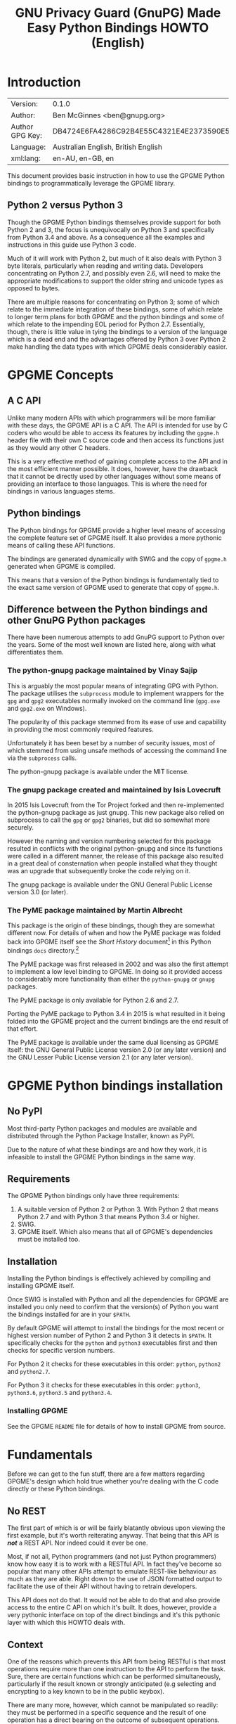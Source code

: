 #+TITLE: GNU Privacy Guard (GnuPG)  Made Easy Python Bindings HOWTO (English)
#+LATEX_COMPILER: xelatex
#+LATEX_CLASS: article
#+LATEX_CLASS_OPTIONS: [12pt]
#+LATEX_HEADER: \usepackage{xltxtra}
#+LATEX_HEADER: \usepackage[margin=1in]{geometry}
#+LATEX_HEADER: \setmainfont[Ligatures={Common}]{Times New Roman}
#+LATEX_HEADER: \author{Ben McGinnes <ben@gnupg.org>}


* Introduction
  :PROPERTIES:
  :CUSTOM_ID: intro
  :END:

  | Version:        | 0.1.0                                    |
  | Author:         | Ben McGinnes <ben@gnupg.org>             |
  | Author GPG Key: | DB4724E6FA4286C92B4E55C4321E4E2373590E5D |
  | Language:       | Australian English, British English      |
  | xml:lang:       | en-AU, en-GB, en                         |

  This document provides basic instruction in how to use the GPGME
  Python bindings to programmatically leverage the GPGME library.

** Python 2 versus Python 3
   :PROPERTIES:
   :CUSTOM_ID: py2-vs-py3
   :END:

   Though the GPGME Python bindings themselves provide support for
   both Python 2 and 3, the focus is unequivocally on Python 3 and
   specifically from Python 3.4 and above.  As a consequence all the
   examples and instructions in this guide use Python 3 code.

   Much of it will work with Python 2, but much of it also deals with
   Python 3 byte literals, particularly when reading and writing data.
   Developers concentrating on Python 2.7, and possibly even 2.6, will
   need to make the appropriate modifications to support the older
   string and unicode types as opposed to bytes.

   There are multiple reasons for concentrating on Python 3; some of
   which relate to the immediate integration of these bindings, some
   of which relate to longer term plans for both GPGME and the python
   bindings and some of which relate to the impending EOL period for
   Python 2.7.  Essentially, though, there is little value in tying
   the bindings to a version of the language which is a dead end and
   the advantages offered by Python 3 over Python 2 make handling the
   data types with which GPGME deals considerably easier.


* GPGME Concepts
  :PROPERTIES:
  :CUSTOM_ID: gpgme-concepts
  :END:

** A C API
   :PROPERTIES:
   :CUSTOM_ID: gpgme-c-api
   :END:

   Unlike many modern APIs with which programmers will be more
   familiar with these days, the GPGME API is a C API.  The API is
   intended for use by C coders who would be able to access its
   features by including the =gpgme.h= header file with their own C
   source code and then access its functions just as they would any
   other C headers.

   This is a very effective method of gaining complete access to the
   API and in the most efficient manner possible.  It does, however,
   have the drawback that it cannot be directly used by other
   languages without some means of providing an interface to those
   languages.  This is where the need for bindings in various
   languages stems.

** Python bindings
   :PROPERTIES:
   :CUSTOM_ID: gpgme-python-bindings
   :END:

   The Python bindings for GPGME provide a higher level means of
   accessing the complete feature set of GPGME itself.  It also
   provides a more pythonic means of calling these API functions.

   The bindings are generated dynamically with SWIG and the copy of
   =gpgme.h= generated when GPGME is compiled.

   This means that a version of the Python bindings is fundamentally
   tied to the exact same version of GPGME used to generate that copy
   of =gpgme.h=.

** Difference between the Python bindings and other GnuPG Python packages
   :PROPERTIES:
   :CUSTOM_ID: gpgme-python-bindings-diffs
   :END:

   There have been numerous attempts to add GnuPG support to Python
   over the years.  Some of the most well known are listed here, along
   with what differentiates them.

*** The python-gnupg package maintained by Vinay Sajip
    :PROPERTIES:
    :CUSTOM_ID: diffs-python-gnupg
    :END:

    This is arguably the most popular means of integrating GPG with
    Python.  The package utilises the =subprocess= module to implement
    wrappers for the =gpg= and =gpg2= executables normally invoked on
    the command line (=gpg.exe= and =gpg2.exe= on Windows).

    The popularity of this package stemmed from its ease of use and
    capability in providing the most commonly required features.

    Unfortunately it has been beset by a number of security issues,
    most of which stemmed from using unsafe methods of accessing the
    command line via the =subprocess= calls.

    The python-gnupg package is available under the MIT license.

*** The gnupg package created and maintained by Isis Lovecruft
    :PROPERTIES:
    :CUSTOM_ID: diffs-isis-gnupg
    :END:

    In 2015 Isis Lovecruft from the Tor Project forked and then
    re-implemented the python-gnupg package as just gnupg.  This new
    package also relied on subprocess to call the =gpg= or =gpg2=
    binaries, but did so somewhat more securely.

    However the naming and version numbering selected for this package
    resulted in conflicts with the original python-gnupg and since its
    functions were called in a different manner, the release of this
    package also resulted in a great deal of consternation when people
    installed what they thought was an upgrade that subsequently broke
    the code relying on it.

    The gnupg package is available under the GNU General Public
    License version 3.0 (or later).

*** The PyME package maintained by Martin Albrecht
    :PROPERTIES:
    :CUSTOM_ID: diffs-pyme
    :END:

    This package is the origin of these bindings, though they are
    somewhat different now.  For details of when and how the PyME
    package was folded back into GPGME itself see the /Short History/
    document[fn:1] in this Python bindings =docs= directory.[fn:2]

    The PyME package was first released in 2002 and was also the first
    attempt to implement a low level binding to GPGME.  In doing so it
    provided access to considerably more functionality than either the
    =python-gnupg= or =gnupg= packages.

    The PyME package is only available for Python 2.6 and 2.7.

    Porting the PyME package to Python 3.4 in 2015 is what resulted in
    it being folded into the GPGME project and the current bindings
    are the end result of that effort.

    The PyME package is available under the same dual licensing as
    GPGME itself: the GNU General Public License version 2.0 (or any
    later version) and the GNU Lesser Public License version 2.1 (or
    any later version).


* GPGME Python bindings installation
  :PROPERTIES:
  :CUSTOM_ID: gpgme-python-install
  :END:

** No PyPI
   :PROPERTIES:
   :CUSTOM_ID: do-not-use-pypi
   :END:

   Most third-party Python packages and modules are available and
   distributed through the Python Package Installer, known as PyPI.

   Due to the nature of what these bindings are and how they work, it
   is infeasible to install the GPGME Python bindings in the same way.

** Requirements
   :PROPERTIES:
   :CUSTOM_ID: gpgme-python-requirements
   :END:

   The GPGME Python bindings only have three requirements:

   1. A suitable version of Python 2 or Python 3.  With Python 2 that
      means Python 2.7 and with Python 3 that means Python 3.4 or
      higher.
   2. SWIG.
   3. GPGME itself.  Which also means that all of GPGME's dependencies
      must be installed too.

** Installation
   :PROPERTIES:
   :CUSTOM_ID: installation
   :END:

   Installing the Python bindings is effectively achieved by compiling
   and installing GPGME itself.

   Once SWIG is installed with Python and all the dependencies for
   GPGME are installed you only need to confirm that the version(s) of
   Python you want the bindings installed for are in your =$PATH=.

   By default GPGME will attempt to install the bindings for the most
   recent or highest version number of Python 2 and Python 3 it
   detects in =$PATH=.  It specifically checks for the =python= and
   =python3= executables first and then checks for specific version
   numbers.

   For Python 2 it checks for these executables in this order:
   =python=, =python2= and =python2.7=.

   For Python 3 it checks for these executables in this order:
   =python3=, =python3.6=, =python3.5= and =python3.4=.

*** Installing GPGME
    :PROPERTIES:
    :CUSTOM_ID: install-gpgme
    :END:

    See the GPGME =README= file for details of how to install GPGME from
    source.


* Fundamentals
  :PROPERTIES:
  :CUSTOM_ID: howto-fund-a-mental
  :END:

  Before we can get to the fun stuff, there are a few matters
  regarding GPGME's design which hold true whether you're dealing with
  the C code directly or these Python bindings.

** No REST
   :PROPERTIES:
   :CUSTOM_ID: no-rest-for-the-wicked
   :END:

   The first part of which is or will be fairly blatantly obvious upon
   viewing the first example, but it's worth reiterating anyway.  That
   being that this API is /*not*/ a REST API.  Nor indeed could it
   ever be one.

   Most, if not all, Python programmers (and not just Python
   programmers) know how easy it is to work with a RESTful API.  In
   fact they've become so popular that many other APIs attempt to
   emulate REST-like behaviour as much as they are able.  Right down
   to the use of JSON formatted output to facilitate the use of their
   API without having to retrain developers.

   This API does not do that.  It would not be able to do that and
   also provide access to the entire C API on which it's built.  It
   does, however, provide a very pythonic interface on top of the
   direct bindings and it's this pythonic layer with which this HOWTO
   deals with.

** Context
   :PROPERTIES:
   :CUSTOM_ID: howto-get-context
   :END:

   One of the reasons which prevents this API from being RESTful is
   that most operations require more than one instruction to the API
   to perform the task.  Sure, there are certain functions which can
   be performed simultaneously, particularly if the result known or
   strongly anticipated (e.g selecting and encrypting to a key known
   to be in the public keybox).

   There are many more, however, which cannot be manipulated so
   readily: they must be performed in a specific sequence and the
   result of one operation has a direct bearing on the outcome of
   subsequent operations.  Not merely by generating an error either.

   When dealing with this type of persistent state on the web, full of
   both the RESTful and REST-like, it's most commonly referred to as a
   session.  In GPGME, however, it is called a context and every
   operation type has one.


* Working with keys
  :PROPERTIES:
  :CUSTOM_ID: howto-keys
  :END:

** Key selection
   :PROPERTIES:
   :CUSTOM_ID: howto-keys-selection
   :END:

   Selecting keys to encrypt to or to sign with will be a common
   occurrence when working with GPGMe and the means available for
   doing so are quite simple.

   They do depend on utilising a Context; however once the data is
   recorded in another variable, that Context does not need to be the
   same one which subsequent operations are performed.

   The easiest way to select a specific key is by searching for that
   key's key ID or fingerprint, preferably the full fingerprint
   without any spaces in it.  A long key ID will probably be okay, but
   is not advised and short key IDs are already a problem with some
   being generated to match specific patterns.  It does not matter
   whether the pattern is upper or lower case.

   So this is the best method:

   #+begin_src python
     import gpg

     k = gpg.Context().keylist(pattern="258E88DCBD3CD44D8E7AB43F6ECB6AF0DEADBEEF")
     keys = list(k)
   #+end_src

   This is passable and very likely to be common:

   #+begin_src python
     import gpg

     k = gpg.Context().keylist(pattern="0x6ECB6AF0DEADBEEF")
     keys = list(k)
   #+end_src

   And this is a really bad idea:

   #+begin_src python
     import gpg

     k = gpg.Context().keylist(pattern="0xDEADBEEF")
     keys = list(k)
   #+end_src

   Alternatively it may be that the intention is to create a list of
   keys which all match a particular search string.  For instance all
   the addresses at a particular domain, like this:

   #+begin_src python
     import gpg

     ncsc = gpg.Context().keylist(pattern="ncsc.mil")
     nsa = list(ncsc)
   #+end_src


*** Counting keys
    :PROPERTIES:
    :CUSTOM_ID: howto-keys-counting
    :END:

    Counting the number of keys in your public keybox (=pubring.kbx=),
    the format which has superseded the old keyring format
    (=pubring.gpg= and =secring.gpg=), or the number of secret keys is
    a very simple task.

    #+begin_src python
      import gpg

      c = gpg.Context()
      seckeys = c.keylist(pattern=None, secret=True)
      pubkeys = c.keylist(pattern=None, secret=False)

      seclist = list(seckeys)
      secnum = len(seclist)

      publist = list(pubkeys)
      pubnum = len(publist)

      print("""
      Number of secret keys:  {0}
      Number of public keys:  {1}
      """.format(secnum, pubnum)
    #+end_src


** Get key
   :PROPERTIES:
   :CUSTOM_ID: howto-get-key
   :END:

   An alternative method of getting a single key via its fingerprint
   is available directly within a Context with =Context().get_key=.
   This is the preferred method of selecting a key in order to modify
   it, sign or certify it and for obtaining relevant data about a
   single key as a part of other functions; when verifying a signature
   made by that key, for instance.

   By default this method will select public keys, but it can select
   secret keys as well.

   This first example demonstrates selecting the current key of Werner
   Koch, which is due to expire at the end of 2018:

   #+begin_src python
     import gpg

     fingerprint = "80615870F5BAD690333686D0F2AD85AC1E42B367"
     key = gpg.Context().get_key(fingerprint)
   #+end_src

   Whereas this example demonstrates selecting the author's current
   key with the =secret= key word argument set to =True=:

   #+begin_src python
     import gpg

     fingerprint = "DB4724E6FA4286C92B4E55C4321E4E2373590E5D"
     key = gpg.Context().get_key(fingerprint, secret=True)
   #+end_src

   It is, of course, quite possible to select expired, disabled and
   revoked keys with this function, but only to effectively display
   information about those keys.

   It is also possible to use both unicode or string literals and byte
   literals with the fingerprint when getting a key in this way.


* Basic Functions
  :PROPERTIES:
  :CUSTOM_ID: howto-the-basics
  :END:

  The most frequently called features of any cryptographic library
  will be the most fundamental tasks for encryption software.  In this
  section we will look at how to programmatically encrypt data,
  decrypt it, sign it and verify signatures.

** Encryption
   :PROPERTIES:
   :CUSTOM_ID: howto-basic-encryption
   :END:

   Encrypting is very straight forward.  In the first example below
   the message, =text=, is encrypted to a single recipient's key.  In
   the second example the message will be encrypted to multiple
   recipients.

*** Encrypting to one key
    :PROPERTIES:
    :CUSTOM_ID: howto-basic-encryption-single
    :END:

   The text is then encapsulated in a GPGME Data object as =plain= and
   the =cipher= object is created with another Data object.  Then we
   create the Context as =c= and set it to use the ASCII armoured
   OpenPGP format.  In later examples there will be alternative
   methods of setting the OpenPGP output to be ASCII armoured.

   Next we prepare a keylist object in our Context and follow it with
   specifying the recipients as =r=.  Note that the configuration in
   one's =gpg.conf= file is honoured, so if you have the options set
   to encrypt to one key or to a default key, that will be included
   with this operation.

   This is followed by a quick check to be sure that the recipient is
   actually selected and that the key is available.  Assuming it is,
   the encryption can proceed, but if not a message will print stating
   the key was not found.

   The encryption operation is invoked within the Context with the
   =c.op_encrypt= function, loading the recipients (=r=), the message
   (=plain=) and the =cipher=.  The =cipher.seek= uses =os.SEEK_SET=
   to set the data to the correct byte format for GPGME to use it.

   At this point we no longer need the plaintext material, so we
   delete both the =text= and the =plain= objects.  Then we write the
   encrypted data out to a file, =secret_plans.txt.asc=.

   #+begin_src python
     import gpg
     import os

     rkey = "0x12345678DEADBEEF"
     text = """
     Some plain text to test with.  Obtained from any input source Python can read.

     It makes no difference whether it is string or bytes, but the bindings always
     produce byte output data.  Which is useful to know when writing out either the
     encrypted or decrypted results.

     """

     plain = gpg.core.Data(text)
     cipher = gpg.core.Data()
     c = gpg.core.Context()
     c.set_armor(1)

     c.op_keylist_start(rkey, 0)
     r = c.op_keylist_next()

     if r == None:
	 print("""The key for user "{0}" was not found""".format(rkey))
     else:
	 try:
	     c.op_encrypt([r], 1, plain, cipher)
	     cipher.seek(0, os.SEEK_SET)
	     del(text)
	     del(plain)
	     afile = open("secret_plans.txt.asc", "wb")
	     afile.write(cipher.read())
	     afile.close()
	 except gpg.errors.GPGMEError as ex:
	     print(ex.getstring())
   #+end_src

*** Encrypting to multiple keys
    :PROPERTIES:
    :CUSTOM_ID: howto-basic-encryption-multiple
    :END:

    Encrypting to multiple keys, in addition to a default key or a key
    configured to always encrypt to, is a little different and uses a
    slightly different call to the =op_encrypt= call demonstrated in the
    previous section.

    The following example encrypts a message (=text=) to everyone with
    an email address on the =gnupg.org= domain,[fn:3] but does /not/ encrypt
    to a default key or other key which is configured to normally
    encrypt to.

    #+begin_src python
      import gpg

      text = b"""Oh look, another test message.

      The same rules apply as with the previous example and more likely
      than not, the message will actually be drawn from reading the
      contents of a file or, maybe, from entering data at an input()
      prompt.

      Since the text in this case must be bytes, it is most likely that
      the input form will be a separate file which is opened with "rb"
      as this is the simplest method of obtaining the correct data
      format.
      """

      c = gpg.Context(armor=True)
      rpattern = list(c.keylist(pattern="@gnupg.org", secret=False))
      logrus = []

      for i in range(len(rpattern)):
	  if rpattern[i].can_encrypt == 1:
	      logrus.append(rpattern[i])

      cipher = c.encrypt(text, recipients=logrus, sign=False, always_trust=True)

      afile = open("secret_plans.txt.asc", "wb")
      afile.write(cipher[0])
      afile.close()
    #+end_src

    All it would take to change the above example to sign the message
    and also encrypt the message to any configured default keys would
    be to change the =c.encrypt= line to this:

    #+begin_src python
      cipher = c.encrypt(text, recipients=logrus, always_trust=True,
			 add_encrypt_to=True)
    #+end_src

    The only keyword arguments requiring modification are those for
    which the default values are changing.  The default value of
    =sign= is =True=, the default of =always_trust= is =False=, the
    default of =add_encrypt_to= is =False=.

    If =always_trust= is not set to =True= and any of the recipient
    keys are not trusted (e.g. not signed or locally signed) then the
    encryption will raise an error.  It is possible to mitigate this
    somewhat with something more like this:

    #+begin_src python
      import gpg

      afile = open("secret_plans.txt", "rb")
      text = afile.read()
      afile.close()

      c = gpg.Context(armor=True)
      rpattern = list(c.keylist(pattern="@gnupg.org", secret=False))
      logrus = []

      for i in range(len(rpattern)):
	  if rpattern[i].can_encrypt == 1:
	      logrus.append(rpattern[i])

      try:
	  cipher = c.encrypt(text, recipients=logrus, add_encrypt_to=True)
      except gpg.errors.InvalidRecipients as e:
	  for i in range(len(e.recipients)):
	      for n in range(len(logrus)):
		  if logrus[n].fpr == e.recipients[i].fpr:
		      logrus.remove(logrus[n])
                  else:
                      pass
	  try:
	      cipher = c.encrypt(text, recipients=logrus, add_encrypt_to=True)
	  except:
	      pass

      afile = open("secret_plans.txt.asc", "wb")
      afile.write(cipher[0])
      afile.close()
    #+end_src

    This will attempt to encrypt to all the keys searched for, then
    remove invalid recipients if it fails and try again.

*** Encrypting to one key using the second method
    :PROPERTIES:
    :CUSTOM_ID: howto-basic-encryption-monogamous
    :END:

    This example re-creates the first encryption example except it
    uses the same =encrypt= method used in the subsequent examples
    instead of the =op_encrypt= method.  This means that, unlike the
    =op_encrypt= method, it /must/ use byte literal input data.

    #+begin_src python
      import gpg

      rkey = "0x12345678DEADBEEF"
      text = b"""Some text to test with.

      Since the text in this case must be bytes, it is most likely that
      the input form will be a separate file which is opened with "rb"
      as this is the simplest method of obtaining the correct data
      format.
      """

      c = gpg.Context(armor=True)
      rpattern = list(c.keylist(pattern=rkey, secret=False))
      logrus = []

      for i in range(len(rpattern)):
	  if rpattern[i].can_encrypt == 1:
	      logrus.append(rpattern[i])

      cipher = c.encrypt(text, recipients=logrus, sign=False, always_trust=True)

      afile = open("secret_plans.txt.asc", "wb")
      afile.write(cipher[0])
      afile.close()
    #+end_src

    With one or two exceptions, this method will probably prove to be
    easier to implement than the first method and thus it is the
    recommended encryption method.  Though it is even more likely to
    be used like this:

    #+begin_src python
      import gpg

      rkey = "0x12345678DEADBEEF"

      afile = open("secret_plans.txt", "rb")
      text = afile.read()
      afile.close()

      c = gpg.Context(armor=True)
      rpattern = list(c.keylist(pattern=rkey, secret=False))
      logrus = []

      for i in range(len(rpattern)):
	  if rpattern[i].can_encrypt == 1:
	      logrus.append(rpattern[i])

      cipher = c.encrypt(text, recipients=logrus, sign=False, always_trust=True)

      afile = open("secret_plans.txt.asc", "wb")
      afile.write(cipher[0])
      afile.close()
    #+end_src


** Decryption
   :PROPERTIES:
   :CUSTOM_ID: howto-basic-decryption
   :END:

   Decrypting something encrypted to a key in one's secret keyring is
   fairly straight forward.

   In this example code, however, preconfiguring either
   =gpg.Context()= or =gpg.core.Context()= as =c= is unnecessary
   because there is no need to modify the Context prior to conducting
   the decryption and since the Context is only used once, setting it
   to =c= simply adds lines for no gain.

   #+begin_src python
     import os.path
     import gpg

     if os.path.exists("/path/to/secret_plans.txt.asc") is True:
	 ciphertext = "/path/to/secret_plans.txt.asc"
     elif os.path.exists("/path/to/secret_plans.txt.gpg") is True:
	 ciphertext = "/path/to/secret_plans.txt.gpg"
     else:
	 ciphertext = None

     if ciphertext is not None:
	 afile = open(ciphertext, "rb")
	 plaintext = gpg.Context().decrypt(afile)
	 afile.close()
	 newfile = open("/path/to/secret_plans.txt", "wb")
	 newfile.write(plaintext[0])
	 newfile.close()
	 print(plaintext[0])
	 plaintext[1]
	 plaintext[2]
	 del(plaintext)
     else:
	 pass
   #+end_src

   The data available in plaintext in this example is the decrypted
   content as a byte object in =plaintext[0]=, the recipient key IDs
   and algorithms in =plaintext[1]= and the results of verifying any
   signatures of the data in =plaintext[0]=.


** Signing text and files
   :PROPERTIES:
   :CUSTOM_ID: howto-basic-signing
   :END:

   The following sections demonstrate how to specify

*** Signing key selection
    :PROPERTIES:
    :CUSTOM_ID: howto-basic-signing-signers
    :END:

    By default GPGME and the Python bindings will use the default key
    configured for the user invoking the GPGME API.  If there is no
    default key specified and there is more than one secret key
    available it may be necessary to specify the key or keys with
    which to sign messages and files.

    #+begin_src python
      import gpg

      logrus = input("Enter the email address or string to match signing keys to: ")
      hancock = gpg.Context().keylist(pattern=logrus, secret=True)
      sig_src = list(hancock)
    #+end_src

    The signing examples in the following sections include the
    explicitly designated =signers= parameter in two of the five
    examples; once where the resulting signature would be ASCII
    armoured and once where it would not be armoured.

    While it would be possible to enter a key ID or fingerprint here
    to match a specific key, it is not possible to enter two
    fingerprints and match two keys since the patten expects a string,
    bytes or None and not a list.  A string with two fingerprints
    won't match any single key.

*** Normal or default signing messages or files
    :PROPERTIES:
    :CUSTOM_ID: howto-basic-signing-normal
    :END:

    The normal or default signing process is essentially the same as
    is most often invoked when also encrypting a message or file.  So
    when the encryption component is not utilised, the result is to
    produce an encoded and signed output which may or may not be ASCII
    armoured and which may or may not also be compressed.

    By default compression will be used unless GnuPG detects that the
    plaintext is already compressed.  ASCII armouring will be
    determined according to the value of =gpg.Context().armor=.

    The compression algorithm is selected in much the same way as the
    symmetric encryption algorithm or the hash digest algorithm is
    when multiple keys are involved; from the preferences saved into
    the key itself or by comparison with the preferences with all
    other keys involved.

   #+begin_src python
     import gpg

     text0 = """Declaration of ... something.

     """
     text = text0.encode("utf-8")

     c = gpg.Context(armor=True, signers=sig_src)
     signed = c.sign(text, mode=0)

     afile = open("/path/to/statement.txt.asc", "w")
     for line in signed[0]:
	 afile.write("{0}\n".format(line.decode("utf-8")))
     afile.close()
   #+end_src

   Though everything in this example is accurate, it is more likely
   that reading the input data from another file and writing the
   result to a new file will be performed more like the way it is done
   in the next example.  Even if the output format is ASCII armoured.

   #+begin_src python
     import gpg

     tfile = open("/path/to/statement.txt", "rb")
     text = tfile.read()
     tfile.close()

     c = gpg.Context()
     signed = c.sign(text, mode=0)

     afile = open("/path/to/statement.txt.sig", "wb")
     afile.write(signed[0])
     afile.close()
   #+end_src

*** Detached signing messages and files
    :PROPERTIES:
    :CUSTOM_ID: howto-basic-signing-detached
    :END:

    Detached signatures will often be needed in programmatic uses of
    GPGME, either for signing files (e.g. tarballs of code releases)
    or as a component of message signing (e.g. PGP/MIME encoded
    email).

    #+begin_src python
      import gpg

      text0 = """Declaration of ... something.

      """
      text = text0.encode("utf-8")

      c = gpg.Context(armor=True)
      signed = c.sign(text, mode=1)

      afile = open("/path/to/statement.txt.asc", "w")
      for line in signed[0].splitlines():
	  afile.write("{0}\n".format(line.decode("utf-8")))
      afile.close()
    #+end_src

    As with normal signatures, detached signatures are best handled as
    byte literals, even when the output is ASCII armoured.

    #+begin_src python
      import gpg

      tfile = open("/path/to/statement.txt", "rb")
      text = tfile.read()
      tfile.close()

      c = gpg.Context(signers=sig_src)
      signed = c.sign(text, mode=1)

      afile = open("/path/to/statement.txt.sig", "wb")
      afile.write(signed[0])
      afile.close()
    #+end_src

*** Clearsigning messages or text
    :PROPERTIES:
    :CUSTOM_ID: howto-basic-signing-clear
    :END:

    Though PGP/in-line messages are no longer encouraged in favour of
    PGP/MIME, there is still sometimes value in utilising in-line
    signatures.  This is where clear-signed messages or text is of
    value.

    #+begin_src python
      import gpg

      text0 = """Declaration of ... something.

      """
      text = text0.encode("utf-8")

      c = gpg.Context()
      signed = c.sign(text, mode=2)

      afile = open("/path/to/statement.txt.asc", "w")
      for line in signed[0].splitlines():
	  afile.write("{0}\n".format(line.decode("utf-8")))
      afile.close()
    #+end_src

    In spite of the appearance of a clear-signed message, the data
    handled by GPGME in signing it must still be byte literals.

    #+begin_src python
      import gpg

      tfile = open("/path/to/statement.txt", "rb")
      text = tfile.read()
      tfile.close()

      c = gpg.Context()
      signed = c.sign(text, mode=2)

      afile = open("/path/to/statement.txt.asc", "wb")
      afile.write(signed[0])
      afile.close()
    #+end_src


** Signature verification
   :PROPERTIES:
   :CUSTOM_ID: howto-basic-verification
   :END:

   Essentially there are two principal methods of verification of a
   signature.  The first of these is for use with the normal or
   default signing method and for clear-signed messages.  The second is
   for use with files and data with detached signatures.

   The following example is intended for use with the default signing
   method where the file was not ASCII armoured:

   #+begin_src python
     import gpg
     import time

     filename = "statement.txt"
     gpg_file = "statement.txt.gpg"

     c = gpg.Context()

     try:
	 verified = c.verify(open(gpg_file))
     except gpg.errors.BadSignatures as e:
	 verified = None
	 print(e)

     if verified is not None:
	 for i in range(len(verified[1].signatures)):
	     sign = verified[1].signatures[i]
	     print("""Good signature from:
     {0}
     with key {1}
     made at {2}
     """.format(c.get_key(sign.fpr).uids[0].uid,
		sign.fpr, time.ctime(sign.timestamp)))
     else:
	 pass(e)
   #+end_src

   Whereas this next example, which is almost identical would work
   with normal ASCII armoured files and with clear-signed files:

   #+begin_src python
     import gpg
     import time

     filename = "statement.txt"
     asc_file = "statement.txt.asc"

     c = gpg.Context()

     try:
	 verified = c.verify(open(asc_file))
     except gpg.errors.BadSignatures as e:
	 verified = None
	 print(e)

     if verified is not None:
	 for i in range(len(verified[1].signatures)):
	     sign = verified[1].signatures[i]
	     print("""Good signature from:
     {0}
     with key {1}
     made at {2}
     """.format(c.get_key(sign.fpr).uids[0].uid,
		sign.fpr, time.ctime(sign.timestamp)))
     else:
	 pass
   #+end_src

   In both of the previous examples it is also possible to compare the
   original data that was signed against the signed data in
   =verified[0]= to see if it matches with something like this:

   #+begin_src python
     afile = open(filename, "rb")
     text = afile.read()
     afile.close()

     if text == verified[0]:
	 print("Good signature.")
     else:
	 pass
   #+end_src

   The following two examples, however, deal with detached signatures.
   With his method of verification the data that was signed does not
   get returned since it is already being explicitly referenced in the
   first argument of =c.verify=.  So =verified[0]= is None and only
   the data in =verified[1]= is available.

   #+begin_src python
     import gpg
     import time

     filename = "statement.txt"
     sig_file = "statement.txt.sig"

     c = gpg.Context()

     try:
	 verified = c.verify(open(filename), open(sig_file))
     except gpg.errors.BadSignatures as e:
	 verified = None
	 print(e)

     if verified is not None:
	 for i in range(len(verified[1].signatures)):
	     sign = verified[1].signatures[i]
	     print("""Good signature from:
     {0}
     with key {1}
     made at {2}
     """.format(c.get_key(sign.fpr).uids[0].uid,
		sign.fpr, time.ctime(sign.timestamp)))
     else:
	 pass
   #+end_src

   #+begin_src python
     import gpg
     import time

     filename = "statement.txt"
     asc_file = "statement.txt.asc"

     c = gpg.Context()

     try:
	 verified = c.verify(open(filename), open(asc_file))
     except gpg.errors.BadSignatures as e:
	 verified = None
	 print(e)

     if verified is not None:
	 for i in range(len(verified[1].signatures)):
	     sign = verified[1].signatures[i]
	     print("""Good signature from:
     {0}
     with key {1}
     made at {2}
     """.format(c.get_key(sign.fpr).uids[0].uid,
		sign.fpr, time.ctime(sign.timestamp)))
     else:
	 pass
   #+end_src


* Creating keys and subkeys
  :PROPERTIES:
  :CUSTOM_ID: key-generation
  :END:

  The one thing, aside from GnuPG itself, that GPGME depends on, of
  course, is the keys themselves.  So it is necessary to be able to
  generate them and modify them by adding subkeys, revoking or
  disabling them, sometimes deleting them and doing the same for user
  IDs.

  In the following examples a key will be created for the world's
  greatest secret agent, Danger Mouse.  Since Danger Mouse is a secret
  agent he needs to be able to protect information to =SECRET= level
  clearance, so his keys will be 3072-bit keys.

  The pre-configured =gpg.conf= file which sets cipher, digest and
  other preferences contains the following configuration parameters:

  #+begin_src conf
    expert
    allow-freeform-uid
    allow-secret-key-import
    trust-model tofu+pgp
    tofu-default-policy unknown
    # no-auto-check-trustdb
    enable-large-rsa
    enable-dsa2
    # no-emit-version
    # no-comments
    # cert-digest-algo SHA256
    cert-digest-algo SHA512
    default-preference-list TWOFISH CAMELLIA256 AES256 CAMELLIA192 AES192 CAMELLIA128 AES BLOWFISH IDEA CAST5 3DES SHA512 SHA384 SHA256 SHA224 RIPEMD160 SHA1 ZLIB BZIP2 ZIP Uncompressed
    personal-cipher-preferences TWOFISH CAMELLIA256 AES256 CAMELLIA192 AES192 CAMELLIA128 AES BLOWFISH IDEA CAST5 3DES
    personal-digest-preferences SHA512 SHA384 SHA256 SHA224 RIPEMD160 SHA1
    personal-compress-preferences ZLIB BZIP2 ZIP Uncompressed
  #+end_src


** Primary key
   :PROPERTIES:
   :CUSTOM_ID: keygen-primary
   :END:

   Generating a primary key uses the =create_key= method in a Context.
   It contains multiple arguments and keyword arguments, including:
   =userid=, =algorithm=, =expires_in=, =expires=, =sign=, =encrypt=,
   =certify=, =authenticate=, =passphrase= and =force=.  The defaults
   for all of those except =userid=, =algorithm=, =expires_in=,
   =expires= and =passphrase= is =False=.  The defaults for
   =algorithm= and =passphrase= is =None=.  The default for
   =expires_in= is =0=.  The default for =expires= is =True=.  There
   is no default for =userid=.

   If =passphrase= is left as =None= then the key will not be
   generated with a passphrase, if =passphrase= is set to a string
   then that will be the passphrase and if =passphrase= is set to
   =True= then gpg-agent will launch pinentry to prompt for a
   passphrase.  For the sake of convenience, these examples will keep
   =passphrase= set to =None=.

   #+begin_src python
     import gpg

     c = gpg.Context()

     c.home_dir = "/tmp/dmgpg"
     userid = "Danger Mouse <dm@secret.example.net>"

     dmkey = c.create_key(userid, algorithm = "rsa3072", expires_in = 31536000,
			  sign = True, certify = True)
   #+end_src

   One thing to note here is the use of setting the =c.home_dir=
   parameter.  This enables generating the key or keys in a different
   location.  In this case to keep the new key data created for this
   example in a separate location rather than adding it to existing
   and active key store data.

   The successful generation of the key can be confirmed via the
   returned =GenkeyResult= object, which includes the following data:

   #+begin_src python
     print("""
     Fingerprint:  {0}
     Primary Key:  {1}
      Public Key:  {2}
      Secret Key:  {3}
	 Sub Key:  {4}
	User IDs:  {5}
     """.format(dmkey.fpr, dmkey.primary, dmkey.pubkey, dmkey.seckey, dmkey.sub,
		dmkey.uid))
   #+end_src

   Alternatively the information can be confirmed using the command
   line program:

   #+begin_src shell
     bash-4.4$ gpg --homedir /tmp/dmgpg -K
     /tmp/dmgpg/pubring.kbx
     ----------------------
     sec   rsa3072 2018-03-15 [SC] [expires: 2019-03-15]
	   177B7C25DB99745EE2EE13ED026D2F19E99E63AA
     uid           [ultimate] Danger Mouse <dm@secret.example.net>

     bash-4.4$
   #+end_src

   As with generating keys manually, to preconfigure expanded
   preferences for the cipher, digest and compression algorithms, the
   =gpg.conf= file must contain those details in the home directory in
   which the new key is being generated.  I used a cut down version of
   my own =gpg.conf= file in order to be able to generate this:

   #+begin_src shell
     bash-4.4$ gpg --homedir /tmp/dmgpg --edit-key 177B7C25DB99745EE2EE13ED026D2F19E99E63AA showpref quit
     Secret key is available.

     sec  rsa3072/026D2F19E99E63AA
	  created: 2018-03-15  expires: 2019-03-15  usage: SC
	  trust: ultimate      validity: ultimate
     [ultimate] (1). Danger Mouse <dm@secret.example.net>

     [ultimate] (1). Danger Mouse <dm@secret.example.net>
	  Cipher: TWOFISH, CAMELLIA256, AES256, CAMELLIA192, AES192, CAMELLIA128, AES, BLOWFISH, IDEA, CAST5, 3DES
	  Digest: SHA512, SHA384, SHA256, SHA224, RIPEMD160, SHA1
	  Compression: ZLIB, BZIP2, ZIP, Uncompressed
	  Features: MDC, Keyserver no-modify

     bash-4.4$
   #+end_src


** Subkeys
   :PROPERTIES:
   :CUSTOM_ID: keygen-subkeys
   :END:

   Adding subkeys to a primary key is fairly similar to creating the
   primary key with the =create_subkey= method.  Most of the arguments
   are the same, but not quite all.  Instead of the =userid= argument
   there is now a =key= argument for selecting which primary key to
   add the subkey to.

   In the following example an encryption subkey will be added to the
   primary key.  Since Danger Mouse is a security conscious secret
   agent, this subkey will only be valid for about six months, half
   the length of the primary key.

   #+begin_src python
     import gpg

     c = gpg.Context()
     c.home_dir = "/tmp/dmgpg"

     key = c.get_key(dmkey.fpr, secret = True)
     dmsub = c.create_subkey(key, algorithm = "rsa3072", expires_in = 15768000,
			     encrypt = True)
   #+end_src

   As with the primary key, the results here can be checked with:

   #+begin_src python
     print("""
     Fingerprint:  {0}
     Primary Key:  {1}
      Public Key:  {2}
      Secret Key:  {3}
	 Sub Key:  {4}
	User IDs:  {5}
     """.format(dmsub.fpr, dmsub.primary, dmsub.pubkey, dmsub.seckey, dmsub.sub,
		dmsub.uid))
   #+end_src

   As well as on the command line with:

   #+begin_src shell
     bash-4.4$ gpg --homedir /tmp/dmgpg -K
     /tmp/dmgpg/pubring.kbx
     ----------------------
     sec   rsa3072 2018-03-15 [SC] [expires: 2019-03-15]
	   177B7C25DB99745EE2EE13ED026D2F19E99E63AA
     uid           [ultimate] Danger Mouse <dm@secret.example.net>
     ssb   rsa3072 2018-03-15 [E] [expires: 2018-09-13]

     bash-4.4$
   #+end_src


** User IDs
   :PROPERTIES:
   :CUSTOM_ID: keygen-uids
   :END:

   By comparison to creating primary keys and subkeys, adding a new
   user ID to an existing key is much simpler.  The method used to do
   this is =key_add_uid= and the only arguments it takes are for the
   =key= and the new =uid=.

   #+begin_src python
     import gpg

     c = gpg.Context()
     c.home_dir = "/tmp/dmgpg"

     dmfpr = "177B7C25DB99745EE2EE13ED026D2F19E99E63AA"
     key = c.get_key(dmfpr, secret = True)
     uid = "Danger Mouse <danger.mouse@secret.example.net>"

     c.key_add_uid(key, uid)
   #+end_src

   Unsurprisingly the result of this is:

   #+begin_src shell
     bash-4.4$ gpg --homedir /tmp/dmgpg -K
     /tmp/dmgpg/pubring.kbx
     ----------------------
     sec   rsa3072 2018-03-15 [SC] [expires: 2019-03-15]
	   177B7C25DB99745EE2EE13ED026D2F19E99E63AA
     uid           [ultimate] Danger Mouse <danger.mouse@secret.example.net>
     uid           [ultimate] Danger Mouse <dm@secret.example.net>
     ssb   rsa3072 2018-03-15 [E] [expires: 2018-09-13]

     bash-4.4$
   #+end_src


** Key certification
   :PROPERTIES:
   :CUSTOM_ID: key-sign
   :END:

   Since key certification is more frequently referred to as key
   signing, the method used to perform this function is =key_sign=.

   The =key_sign= method takes four arguments: =key=, =uids=,
   =expires_in= and =local=.  The default value of =uids= is =None=
   and which results in all user IDs being selected.  The default
   values of =expires_in= snd =local= is =False=; which result in the
   signature never expiring and being able to be exported.

   The =key= is the key being signed rather than the key doing the
   signing.  To change the key doing the signing refer to the signing
   key selection above for signing messages and files.

   If the =uids= value is not =None= then it must either be a string
   to match a single user ID or a list of strings to match multiple
   user IDs.  In this case the matching of those strings must be
   precise and it is case sensitive.

   To sign Danger Mouse's key for just the initial user ID with a
   signature which will last a little over a month, do this:

   #+begin_src python
     import gpg

     c = gpg.Context()
     uid = "Danger Mouse <dm@secret.example.net>"

     dmfpr = "177B7C25DB99745EE2EE13ED026D2F19E99E63AA"
     key = c.get_key(dmfpr, secret = True)
     c.key_sign(key, uids = uid, expires_in = 2764800)
   #+end_src


* Miscellaneous work-arounds
  :PROPERTIES:
  :CUSTOM_ID: cheats-and-hacks
  :END:

** Group lines
   :PROPERTIES:
   :CUSTOM_ID: group-lines
   :END:

   There is not yet an easy way to access groups configured in the
   gpg.conf file from within GPGME.  As a consequence these central
   groupings of keys cannot be shared amongst multiple programs, such
   as MUAs readily.

   The following code, however, provides a work-around for obtaining
   this information in Python.

   #+begin_src python
     import subprocess

     lines = subprocess.getoutput("gpgconf --list-options gpg").splitlines()

     for i in range(len(lines)):
	 if lines[i].startswith("group") is True:
	     line = lines[i]
	 else:
	     pass

     groups = line.split(":")[-1].replace('"', '').split(',')

     group_lines = groups
     for i in range(len(group_lines)):
	 group_lines[i] = group_lines[i].split("=")

     group_lists = group_lines
     for i in range(len(group_lists)):
	 group_lists[i][1] = group_lists[i][1].split()
   #+end_src

   The result of that code is that =group_lines= is a list of lists
   where =group_lines[i][0]= is the name of the group and
   =group_lines[i][1]= is the key IDs of the group as a string.

   The =group_lists= result is very similar in that it is a list of
   lists.  The first part, =group_lists[i][0]= matches
   =group_lines[i][0]= as the name of the group, but
   =group_lists[i][1]= is the key IDs of the group as a string.


* Copyright and Licensing
  :PROPERTIES:
  :CUSTOM_ID: copyright-and-license
  :END:

** Copyright (C) The GnuPG Project, 2018
   :PROPERTIES:
   :CUSTOM_ID: copyright
   :END:

   Copyright © The GnuPG Project, 2018.

** License GPL compatible
   :PROPERTIES:
   :CUSTOM_ID: license
   :END:

   This file is free software; as a special exception the author gives
   unlimited permission to copy and/or distribute it, with or without
   modifications, as long as this notice is preserved.

   This file is distributed in the hope that it will be useful, but
   WITHOUT ANY WARRANTY, to the extent permitted by law; without even
   the implied warranty of MERCHANTABILITY or FITNESS FOR A PARTICULAR
   PURPOSE.


* Footnotes

[fn:1] =Short_History.org= and/or =Short_History.html=.

[fn:2] The =lang/python/docs/= directory in the GPGME source.

[fn:3] You probably don't really want to do this.  Searching the
keyservers for "gnupg.org" produces over 400 results, the majority of
which aren't actually at the gnupg.org domain, but just included a
comment regarding the project in their key somewhere.
